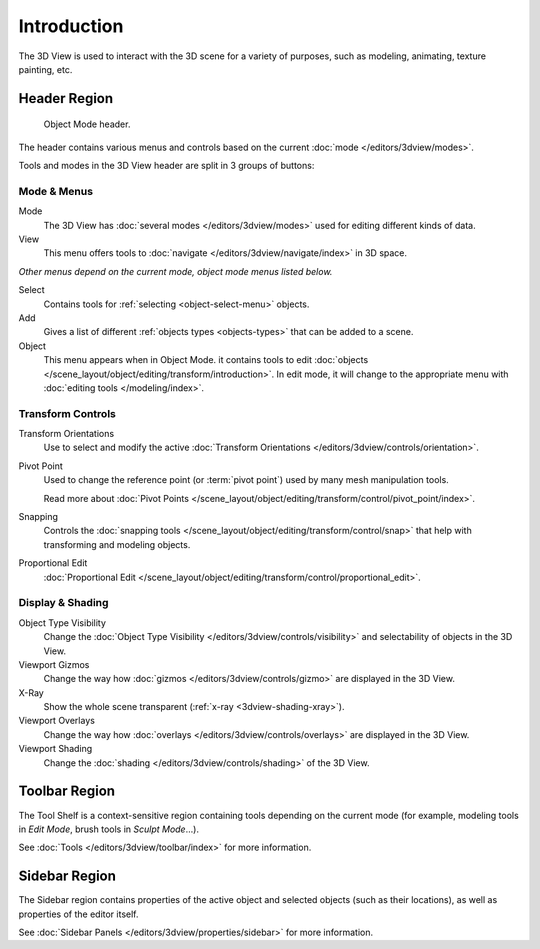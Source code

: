 
************
Introduction
************

The 3D View is used to interact with the 3D scene for a variety of purposes,
such as modeling, animating, texture painting, etc.


Header Region
=============

.. figure:: /images/modeling_meshes_introduction_3d-view-header-object-mode.png

   Object Mode header.

The header contains various menus and controls based on
the current :doc:`mode </editors/3dview/modes>`.

Tools and modes in the 3D View header are split in 3 groups of buttons:

Mode & Menus
------------

Mode
   The 3D View has :doc:`several modes </editors/3dview/modes>`
   used for editing different kinds of data.


View
   This menu offers tools to :doc:`navigate </editors/3dview/navigate/index>` in 3D space.

*Other menus depend on the current mode, object mode menus listed below.*

Select
   Contains tools for :ref:`selecting <object-select-menu>` objects.
Add
   Gives a list of different :ref:`objects types <objects-types>` that can be added to a scene.
Object
   This menu appears when in Object Mode.
   it contains tools to edit :doc:`objects </scene_layout/object/editing/transform/introduction>`.
   In edit mode, it will change to the appropriate menu with :doc:`editing tools </modeling/index>`.


Transform Controls
------------------

Transform Orientations
   Use to select and modify the active :doc:`Transform Orientations </editors/3dview/controls/orientation>`.
Pivot Point
   Used to change the reference point (or :term:`pivot point`) used by many mesh manipulation tools.

   Read more about :doc:`Pivot Points </scene_layout/object/editing/transform/control/pivot_point/index>`.
Snapping
   Controls the :doc:`snapping tools </scene_layout/object/editing/transform/control/snap>`
   that help with transforming and modeling objects.
Proportional Edit
   :doc:`Proportional Edit </scene_layout/object/editing/transform/control/proportional_edit>`.


Display & Shading
-----------------

Object Type Visibility
   Change the :doc:`Object Type Visibility </editors/3dview/controls/visibility>`
   and selectability of objects in the 3D View.
Viewport Gizmos
   Change the way how :doc:`gizmos </editors/3dview/controls/gizmo>` are
   displayed in the 3D View.
X-Ray
   Show the whole scene transparent (:ref:`x-ray <3dview-shading-xray>`).
Viewport Overlays
   Change the way how :doc:`overlays </editors/3dview/controls/overlays>` are
   displayed in the 3D View.
Viewport Shading
   Change the :doc:`shading </editors/3dview/controls/shading>` of the 3D View.


Toolbar Region
==============

The Tool Shelf is a context-sensitive region containing tools depending on the current mode
(for example, modeling tools in *Edit Mode*, brush tools in *Sculpt Mode*...).

See :doc:`Tools </editors/3dview/toolbar/index>` for more information.


Sidebar Region
==============

The Sidebar region contains properties of the active object and selected objects (such as their locations),
as well as properties of the editor itself.

See :doc:`Sidebar Panels </editors/3dview/properties/sidebar>` for more information.
